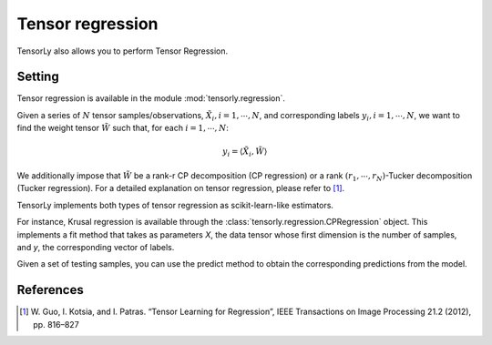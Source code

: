 Tensor regression
=================

TensorLy also allows you to perform Tensor Regression.

Setting
-------

Tensor regression is available in the module :mod:`tensorly.regression`.

Given a series of :math:`N` tensor samples/observations, :math:`\tilde X_i, i={1, \cdots, N}`, and corresponding labels :math:`y_i, i={1, \cdots, N}`, we want to find the weight tensor :math:`\tilde W` such that, for each :math:`i={1, \cdots, N}`: 

.. math::

   y_i = \langle \tilde X_i, \tilde W \rangle

We additionally impose that :math:`\tilde W` be a rank-r CP decomposition (CP regression) or a rank :math:`(r_1, \cdots, r_N)`-Tucker decomposition (Tucker regression).
For a detailed explanation on tensor regression, please refer to [1]_.

TensorLy implements both types of tensor regression as scikit-learn-like estimators.

For instance, Krusal regression is available through the :class:`tensorly.regression.CPRegression` object. This implements a fit method that takes as parameters `X`, the data tensor whose first dimension is the number of samples, and `y`, the corresponding vector of labels.

Given a set of testing samples, you can use the predict method to obtain the corresponding predictions from the model.

References
----------
.. [1] W. Guo, I. Kotsia, and I. Patras. “Tensor Learning for Regression”,
       IEEE Transactions on Image Processing 21.2 (2012), pp. 816–827
